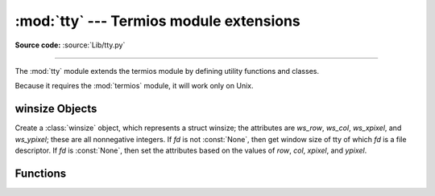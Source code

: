 :mod:`tty` --- Termios module extensions
========================================

.. module:: tty
   :platform: Unix
   :synopsis: Termios module extensions

.. moduleauthor:: Steen Lumholt
.. sectionauthor:: Moshe Zadka <moshez@zadka.site.co.il>
.. sectionauthor:: Soumendra Ganguly <soumendra@tamu.edu>

**Source code:** :source:`Lib/tty.py`

--------------

The :mod:`tty` module extends the termios module by defining utility functions
and classes.

Because it requires the :mod:`termios` module, it will work only on Unix.

winsize Objects
---------------

.. data:: HAVE_WINSZ

   :const:`True` if both :const:`termios.TIOCGWINSZ` and :const:`termios.TIOCSWINSZ`
   are defined; :const:`False` otherwise. The :class:`winsize` objects are implemented
   if and only if this is :const:`True`.


.. class:: winsize(row=0, col=0, xpixel=0, ypixel=0, fd=None)

   Create a :class:`winsize` object, which represents a struct winsize; the
   attributes are *ws_row*, *ws_col*, *ws_xpixel*, and *ws_ypixel*; these are
   all nonnegative integers. If *fd* is not :const:`None`, then get window
   size of tty of which *fd* is a file descriptor. If *fd* is :const:`None`,
   then set the attributes based on the values of *row*, *col*, *xpixel*, and
   *ypixel*.


.. method:: winsize.tcgetwinsize(fd)

   Get window size of tty of which *fd* is a file descriptor.


.. method:: winsize.tcsetwinsize(fd)

   Set window size of tty of which *fd* is a file descriptor.


.. data:: HAVE_WINCH

   :const:`True` if :const:`HAVE_WINSZ` is :const:`True` and
   :const:`signal.SIGWINCH` is defined; :const:`False` otherwise.


Functions
---------

.. function:: cfmakeecho(mode, echo=True)

   Set ECHO in the tty attribute list *mode*, which is a list like the one
   returned by :func:`termios.tcgetattr`, if *echo* is :const:`True` or is
   omitted. Unset ECHO if *echo* is :const:`False`.


.. function:: cfmakeraw(mode)

   Convert the tty attribute list *mode*, which is a list like the one returned
   by :func:`termios.tcgetattr`, to that of a tty in raw mode.


.. function:: cfmakecbreak(mode)

   Convert the tty attribute list *mode*, which is a list like the one returned
   by :func:`termios.tcgetattr`, to that of a tty in cbreak mode.


.. function:: setraw(fd, when=termios.TCSAFLUSH)

   Set the tty of which *fd* is a file descriptor to raw mode. If *when*
   is omitted, then it defaults to :const:`termios.TCSAFLUSH`; *when* is passed
   to :func:`termios.tcsetattr`. The return value of :func:`termios.tcgetattr`
   is saved before setting *fd* to raw mode; this value is returned.


.. function:: setcbreak(fd, when=termios.TCSAFLUSH)

   Set the tty of which *fd* is a file descriptor to cbreak mode. If *when*
   is omitted, then it defaults to :const:`termios.TCSAFLUSH`; *when* is passed
   to :func:`termios.tcsetattr`. The return value of :func:`termios.tcgetattr`
   is saved before setting *fd* to raw mode; this value is returned.


.. seealso::

   Module :mod:`termios`
      Low-level terminal control interface.
